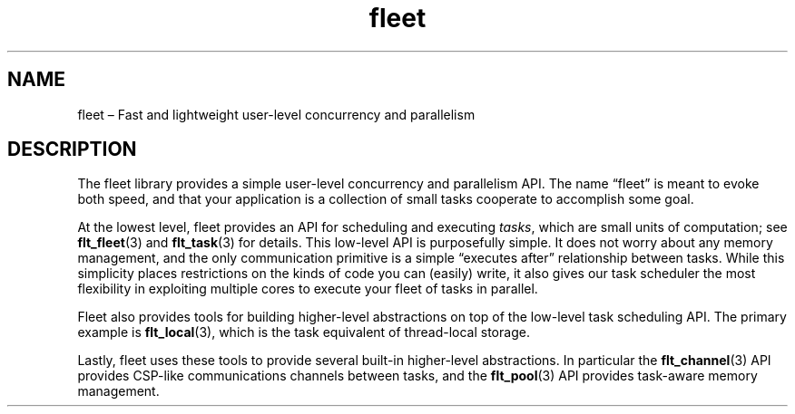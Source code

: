 .TH "fleet" "7" "2014-01-01" "Fleet" "Fleet\ documentation"
.SH NAME
.PP
fleet \[en] Fast and lightweight user\-level concurrency and parallelism
.SH DESCRIPTION
.PP
The fleet library provides a simple user\-level concurrency and
parallelism API.
The name \[lq]fleet\[rq] is meant to evoke both speed, and that your
application is a collection of small tasks cooperate to accomplish some
goal.
.PP
At the lowest level, fleet provides an API for scheduling and executing
\f[I]tasks\f[], which are small units of computation; see
\f[B]flt_fleet\f[](3) and \f[B]flt_task\f[](3) for details.
This low\-level API is purposefully simple.
It does not worry about any memory management, and the only
communication primitive is a simple \[lq]executes after\[rq]
relationship between tasks.
While this simplicity places restrictions on the kinds of code you can
(easily) write, it also gives our task scheduler the most flexibility in
exploiting multiple cores to execute your fleet of tasks in parallel.
.PP
Fleet also provides tools for building higher\-level abstractions on top
of the low\-level task scheduling API.
The primary example is \f[B]flt_local\f[](3), which is the task
equivalent of thread\-local storage.
.PP
Lastly, fleet uses these tools to provide several built\-in
higher\-level abstractions.
In particular the \f[B]flt_channel\f[](3) API provides CSP\-like
communications channels between tasks, and the \f[B]flt_pool\f[](3) API
provides task\-aware memory management.
